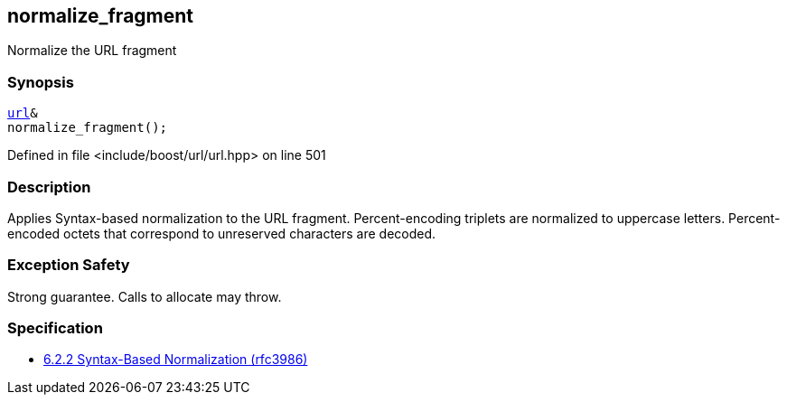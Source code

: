 :relfileprefix: ../../../
[#D55D9AAD32CB7478DE5F7B7C04F4B4D0D8546EEC]
== normalize_fragment

pass:v,q[Normalize the URL fragment]


=== Synopsis

[source,cpp,subs="verbatim,macros,-callouts"]
----
xref:reference/boost/urls/url.adoc[url]&
normalize_fragment();
----

Defined in file <include/boost/url/url.hpp> on line 501

=== Description

pass:v,q[Applies Syntax-based normalization to the] pass:v,q[URL fragment.]
pass:v,q[Percent-encoding triplets are normalized]
pass:v,q[to uppercase letters. Percent-encoded]
pass:v,q[octets that correspond to unreserved]
pass:v,q[characters are decoded.]

=== Exception Safety
pass:v,q[Strong guarantee.]
pass:v,q[Calls to allocate may throw.]

=== Specification

* link:https://datatracker.ietf.org/doc/html/rfc3986#section-6.2.2[6.2.2 Syntax-Based Normalization (rfc3986)]


